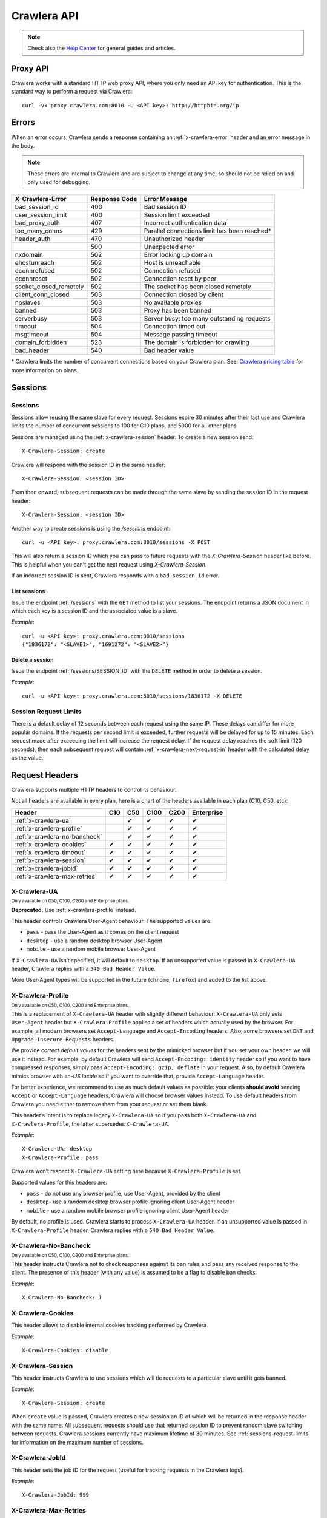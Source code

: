 .. _crawlera:

============
Crawlera API
============

.. note:: Check also the `Help Center`_ for general guides and articles.

Proxy API
=========

Crawlera works with a standard HTTP web proxy API, where you only need an API
key for authentication. This is the standard way to perform a request via
Crawlera::

    curl -vx proxy.crawlera.com:8010 -U <API key>: http://httpbin.org/ip

Errors
======

When an error occurs, Crawlera sends a response containing an :ref:`x-crawlera-error` header and an error message in the body.

.. note:: These errors are internal to Crawlera and are subject to change at any time, so should not be relied on and only used for debugging.

====================== =============  ======================
X-Crawlera-Error       Response Code  Error Message
====================== =============  ======================
bad_session_id         400            Bad session ID
user_session_limit     400            Session limit exceeded
bad_proxy_auth         407            Incorrect authentication data
too_many_conns         429            Parallel connections limit has been reached*
header_auth            470            Unauthorized header
\                      500            Unexpected error
nxdomain               502            Error looking up domain
ehostunreach           502            Host is unreachable
econnrefused           502            Connection refused
econnreset             502            Connection reset by peer
socket_closed_remotely 502            The socket has been closed remotely
client_conn_closed     503            Connection closed by client
noslaves               503            No available proxies
banned                 503            Proxy has been banned
serverbusy             503            Server busy: too many outstanding requests
timeout                504            Connection timed out
msgtimeout             504            Message passing timeout
domain_forbidden       523            The domain is forbidden for crawling
bad_header             540            Bad header value
====================== =============  ======================

\* Crawlera limits the number of concurrent connections based on your Crawlera plan. See: `Crawlera pricing table <https://scrapinghub.com/crawlera>`_ for more information on plans.

.. _sessions-request-limits:

Sessions
========

Sessions
--------

Sessions allow reusing the same slave for every request. Sessions expire 30 minutes after their last use and Crawlera limits the number of concurrent sessions to 100 for C10 plans, and 5000 for all other plans.

Sessions are managed using the :ref:`x-crawlera-session` header. To create a new session send::

    X-Crawlera-Session: create

Crawlera will respond with the session ID in the same header::

    X-Crawlera-Session: <session ID>

From then onward, subsequent requests can be made through the same slave by sending the session ID in the request header::

    X-Crawlera-Session: <session ID>

Another way to create sessions is using the `/sessions` endpoint::

    curl -u <API key>: proxy.crawlera.com:8010/sessions -X POST

This will also return a session ID which you can pass to future requests with the `X-Crawlera-Session` header like before. This is helpful when you can't get the next request using `X-Crawlera-Session`.

If an incorrect session ID is sent, Crawlera responds with a ``bad_session_id`` error.


.. _/sessions:

List sessions
~~~~~~~~~~~~~

Issue the endpoint :ref:`/sessions` with the ``GET`` method to list your sessions. The endpoint returns a JSON document in which each key is a session ID and the associated value is a slave.

*Example*::

    curl -u <API key>: proxy.crawlera.com:8010/sessions
    {"1836172": "<SLAVE1>", "1691272": "<SLAVE2>"}

.. _/sessions/SESSION_ID:

Delete a session
~~~~~~~~~~~~~~~~

Issue the endpoint :ref:`/sessions/SESSION_ID` with the ``DELETE`` method in order to delete a session.

*Example*::

    curl -u <API key>: proxy.crawlera.com:8010/sessions/1836172 -X DELETE

Session Request Limits
----------------------

There is a default delay of 12 seconds between each request using the same IP. These delays can differ for more popular domains. If the requests per second limit is exceeded, further requests will be delayed for up to 15 minutes. Each request made after exceeding the limit will increase the request delay. If the request delay reaches the soft limit (120 seconds), then each subsequent request will contain :ref:`x-crawlera-next-request-in` header with the calculated delay as the value.


Request Headers
===============

Crawlera supports multiple HTTP headers to control its behaviour.

Not all headers are available in every plan, here is a chart of the headers available in each plan (C10, C50, etc):

============================== === === ==== ==== ==========
Header                         C10 C50 C100 C200 Enterprise
============================== === === ==== ==== ==========
:ref:`x-crawlera-ua`               ✔   ✔    ✔    ✔
:ref:`x-crawlera-profile`          ✔   ✔    ✔    ✔
:ref:`x-crawlera-no-bancheck`      ✔   ✔    ✔    ✔
:ref:`x-crawlera-cookies`      ✔   ✔   ✔    ✔    ✔
:ref:`x-crawlera-timeout`      ✔   ✔   ✔    ✔    ✔
:ref:`x-crawlera-session`      ✔   ✔   ✔    ✔    ✔
:ref:`x-crawlera-jobid`        ✔   ✔   ✔    ✔    ✔
:ref:`x-crawlera-max-retries`  ✔   ✔   ✔    ✔    ✔
============================== === === ==== ==== ==========

.. _x-crawlera-ua:

X-Crawlera-UA
-------------
:sub:`Only available on C50, C100, C200 and Enterprise plans.`

**Deprecated.** Use :ref:`x-crawlera-profile` instead.

This header controls Crawlera User-Agent behaviour. The supported values are:

* ``pass`` - pass the User-Agent as it comes on the client request
* ``desktop`` - use a random desktop browser User-Agent
* ``mobile`` - use a random mobile browser User-Agent

If ``X-Crawlera-UA`` isn’t specified, it will default to ``desktop``. If an unsupported value is passed in ``X-Crawlera-UA`` header, Crawlera replies with a ``540 Bad Header Value``.

More User-Agent types will be supported in the future (``chrome``, ``firefox``) and added to the list above.

.. _x-crawlera-profile:

X-Crawlera-Profile
------------------
:sub:`Only available on C50, C100, C200 and Enterprise plans.`

This is a replacement of ``X-Crawlera-UA`` header with slightly
different behaviour: ``X-Crawlera-UA`` only sets ``User-Agent`` header
but ``X-Crawlera-Profile`` applies a set of headers which actually used
by the browser. For example, all modern browsers set ``Accept-Language``
and ``Accept-Encoding`` headers. Also, some browsers set ``DNT`` and
``Upgrade-Insecure-Requests`` headers.

We provide *correct default values* for the headers sent by the mimicked
browser but if you set your own header, we will use it instead. For
example, by default Crawlera will send ``Accept-Encoding: identity``
header so if you want to have compressed responses, simply pass
``Accept-Encoding: gzip, deflate`` in your request. Also, by default
Crawlera mimics browser with *en-US locale* so if you want to override
that, provide ``Accept-Language`` header.

For better experience, we recommend to use as much default values
as possible: your clients **should avoid** sending ``Accept`` or
``Accept-Language`` headers, Crawlera will choose browser values
instead. To use default headers from Crawlera you need either to remove
them from your request or set them blank.

This header’s intent is to replace legacy ``X-Crawlera-UA`` so if
you pass both ``X-Crawlera-UA`` and ``X-Crawlera-Profile``, the latter
supersedes ``X-Crawlera-UA``.

*Example*::

    X-Crawlera-UA: desktop
    X-Crawlera-Profile: pass

Crawlera won’t respect ``X-Crawlera-UA`` setting here because
``X-Crawlera-Profile`` is set.

Supported values for this headers are:

* ``pass`` - do not use any browser profile, use User-Agent, provided by the client
* ``desktop``- use a random desktop browser profile ignoring client User-Agent header
* ``mobile`` - use a random mobile browser profile ignoring client User-Agent header

By default, no profile is used. Crawlera starts to process
``X-Crawlera-UA`` header. If an unsupported value is passed in
``X-Crawlera-Profile`` header, Crawlera replies with a ``540 Bad Header
Value``.

.. _x-crawlera-no-bancheck:

X-Crawlera-No-Bancheck
----------------------
:sub:`Only available on C50, C100, C200 and Enterprise plans.`

This header instructs Crawlera not to check responses against its ban rules and pass any received response to the client. The presence of this header (with any value) is assumed to be a flag to disable ban checks.

*Example*::

    X-Crawlera-No-Bancheck: 1

.. _x-crawlera-cookies:

X-Crawlera-Cookies
------------------

This header allows to disable internal cookies tracking performed by Crawlera.

*Example*::

    X-Crawlera-Cookies: disable

.. _x-crawlera-session:

X-Crawlera-Session
------------------

This header instructs Crawlera to use sessions which will tie requests to a particular slave until it gets banned.

*Example*::

    X-Crawlera-Session: create

When ``create`` value is passed, Crawlera creates a new session an ID of which will be returned in the response header with the same name. All subsequent requests should use that returned session ID to prevent random slave switching between requests. Crawlera sessions currently have maximum lifetime of 30 minutes. See :ref:`sessions-request-limits` for information on the maximum number of sessions.

.. _x-crawlera-jobid:

X-Crawlera-JobId
----------------

This header sets the job ID for the request (useful for tracking requests in the Crawlera logs).

*Example*::

    X-Crawlera-JobId: 999

.. _x-crawlera-max-retries:

X-Crawlera-Max-Retries
----------------------

.. note:: This header has no effect when using :ref:`x-crawlera-session` header.

This header limits the number of retries performed by Crawlera.

*Example*::

    X-Crawlera-Max-Retries: 1

Passing ``1`` in the header instructs Crawlera to do up to 1 retry. Default number of retries is 5 (which is also the allowed maximum value, the minimum being 0).

.. _x-crawlera-timeout:

X-Crawlera-Timeout
------------------

This header sets Crawlera's timeout in milliseconds for receiving a response from the target website. The timeout must be specified in milliseconds and be between 30,000 and 180,000. It's not possible to set the timeout higher than 180,000 milliseconds or lower than 30,000 milliseconds, it will be rounded to its nearest maximum or minimum value.

*Example*::

    X-Crawlera-Timeout: 40000

The example above sets the response timeout to 40,000 milliseconds. In the case of a streaming response, each chunk has 40,000 milliseconds to be received. If no response is received after 40,000 milliseconds, a 504 response will be returned. If not specified, it will default to ``30000``.

[Deprecated] X-Crawlera-Use-Https
---------------------------------

Previously the way to perform https requests needed the http variant of the url plus the header `X-Crawlera-Use-Https` with value `1` like the following example:

::

    curl -x proxy.crawlera.com:8010 -U <API key>: http://twitter.com -H x-crawlera-use-https:1

Now you can directly use the https url and remove the `X-Crawlera-Use-Https` header, like this:

::

    curl -x proxy.crawlera.com:8010 -U <API key>: https://twitter.com

If you don't use curl for crawlera you can check the rest of the documentation
and update your scripts in order to continue using crawlera without issues.
Also some programming languages will ask for the Certificate
file :download:`crawlera-ca.crt`. You can install the certificate on your
system or set it explicitely on the script.

Response Headers
================

.. _x-crawlera-next-request-in:

X-Crawlera-Next-Request-In
--------------------------

This header is returned when response delay reaches the soft limit (120 seconds) and contains the calculated delay value. If the user ignores this header, the hard limit (1000 seconds) may be reached, after which Crawlera will return HTTP status code ``503`` with delay value in ``Retry-After`` header.

X-Crawlera-Debug
----------------

This header activates tracking of additional debug values which are returned in response headers. At the moment only ``request-time`` and ``ua`` values are supported, comma should be used as a separator. For example, to start tracking request time send::

    X-Crawlera-Debug: request-time

or, to track both request time and User-Agent send::

    X-Crawlera-Debug: request-time,ua

The ``request-time`` option forces Crawlera to output to the response header a request time (in seconds) of the last request retry (i.e. the time between Crawlera sending request to a slave and Crawlera receiving response headers from that slave)::

    X-Crawlera-Debug-Request-Time: 1.112218

The ``ua`` option allows to obtain information about the actual User-Agent which has been applied to the last request (useful for finding reasons behind redirects from a target website, for instance)::

    X-Crawlera-Debug-UA: Mozilla/5.0 (Windows; U; Windows NT 6.1; zh-CN) AppleWebKit/533+ (KHTML, like Gecko)

.. _x-crawlera-error:

X-Crawlera-Error
----------------

This header is returned when an error condition is met, stating a particular Crawlera error behind HTTP status codes (4xx or 5xx). The error message is sent in the response body.

*Example*::

    X-Crawlera-Error: user_session_limit

.. note:: Returned errors are internal to Crawlera and are subject to change at any time, so should not be relied on.

.. _crawlera-scrapy-cloud:

Using Crawlera with Scrapy Cloud
================================

To employ Crawlera in Scrapy Cloud projects the *Crawlera* addon is used. Go to **Settings > Addons > Crawlera** to activate.

Settings
--------

========================= ===================================================
CRAWLERA_URL              proxy URL (default: ``http://proxy.crawlera.com:8010``)
CRAWLERA_ENABLED          tick the checkbox to enable Crawlera
CRAWLERA_APIKEY           Crawlera API key
CRAWLERA_MAXBANS          number of bans to ignore before closing the spider (default: ``20``)
CRAWLERA_DOWNLOAD_TIMEOUT timeout for requests (default: ``190``)
========================= ===================================================


Using Crawlera with headless browsers
=====================================

See our articles in the Knowledge Base:

* `Using Crawlera Headless Proxy <https://support.scrapinghub.com/support/solutions/articles/22000234854-how-to-use-crawlera-with-headless-browsers>`_


* `Using Crawlera with Splash <https://support.scrapinghub.com/support/solutions/articles/22000188428-using-crawlera-with-splash>`_


* `Using Crawlera with Selenium and Polipo <https://support.scrapinghub.com/support/solutions/articles/22000203564-using-crawlera-with-selenium-and-polipo>`_


* `Using Crawlera with PhantomJS <https://support.scrapinghub.com/support/solutions/articles/22000214738-using-crawlera-with-phantomjs>`_


* `Using Crawlera with Puppeteer <https://support.scrapinghub.com/support/solutions/articles/22000220800-using-crawlera-with-puppeteer>`_



Using Crawlera from different languages
=======================================

Check out our Knowledge Base for examples of using Crawlera with different programming languages:

* `Python <https://support.scrapinghub.com/support/solutions/articles/22000203567-using-crawlera-with-python>`_


* `PHP <https://support.scrapinghub.com/support/solutions/articles/22000203568-using-crawlera-with-php>`_


* `Ruby <https://support.scrapinghub.com/support/solutions/articles/22000203569-using-crawlera-with-ruby>`_


* `Node.js <https://support.scrapinghub.com/support/solutions/articles/22000203570-using-crawlera-with-node-js>`_


* `Java <https://support.scrapinghub.com/support/solutions/articles/22000203571-using-crawlera-with-java>`_


* `C# <https://support.scrapinghub.com/support/solutions/articles/22000204134-using-crawlera-with-c->`_



Fetch API
=========

.. warning::

    The Fetch API is deprecated and will be removed soon. Use the standard proxy API instead.

Crawlera's fetch API let's you request URLs as an alternative to Crawlera's proxy interface.

Fields
------

.. note:: Field values should always be encoded.

=========== ======== ========================================= ===============================
Field       Required Description                               Example
=========== ======== ========================================= ===============================
url         yes      URL to fetch                              `http://www.food.com/`
headers     no       Headers to send in the outgoing request   `header1:value1;header2:value2`
=========== ======== ========================================= ===============================

Basic example::

    curl -u <API key>: http://proxy.crawlera.com:8010/fetch?url=https://twitter.com

Headers example::

    curl -u <API key>: 'http://proxy.crawlera.com:8010/fetch?url=http%3A//www.food.com&headers=Header1%3AVal1%3BHeader2%3AVal2'

.. _working-with-https:

Working with HTTPS
------------------

See `Crawlera with HTTPS <https://support.scrapinghub.com/support/solutions/articles/22000188407-crawlera-with-https>`_ in our Knowledge Base

.. _working-with-cookies:

Working with Cookies
--------------------

See `Crawlera and Cookies <https://support.scrapinghub.com/support/solutions/articles/22000188409-crawlera-and-cookies>`_ in our Knowledge Base

.. _Help center: https://support.scrapinghub.com/support/home
